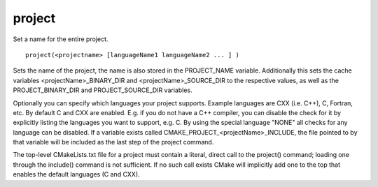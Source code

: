 project
-------

Set a name for the entire project.

::

  project(<projectname> [languageName1 languageName2 ... ] )

Sets the name of the project, the name is also stored in the PROJECT_NAME
variable.  Additionally this sets the cache variables
<projectName>_BINARY_DIR and <projectName>_SOURCE_DIR to the
respective values, as well as the PROJECT_BINARY_DIR and PROJECT_SOURCE_DIR
variables.

Optionally you can specify which languages your project supports.
Example languages are CXX (i.e.  C++), C, Fortran, etc.  By default C
and CXX are enabled.  E.g.  if you do not have a C++ compiler, you can
disable the check for it by explicitly listing the languages you want
to support, e.g.  C.  By using the special language "NONE" all checks
for any language can be disabled.  If a variable exists called
CMAKE_PROJECT_<projectName>_INCLUDE, the file pointed to by that
variable will be included as the last step of the project command.

The top-level CMakeLists.txt file for a project must contain a
literal, direct call to the project() command; loading one through the
include() command is not sufficient.  If no such call exists CMake
will implicitly add one to the top that enables the default languages
(C and CXX).
